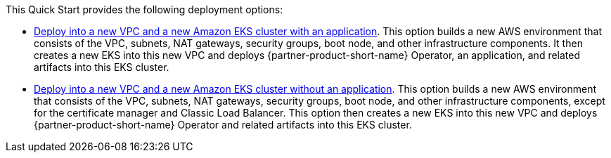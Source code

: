// Edit this placeholder text as necessary to describe the deployment options.

This Quick Start provides the following deployment options:

* http://qs_launch_permalink[Deploy into a new VPC and a new Amazon EKS cluster with an application^]. This option builds a new AWS environment that consists of the VPC, subnets, NAT gateways, security groups, boot node, and other infrastructure components. It then creates a new EKS into this new VPC and deploys {partner-product-short-name} Operator, an application, and related artifacts into this EKS cluster.
// * http://qs_launch_permalink[Deploy {partner-product-short-name} into an existing VPC^]. This option provisions {partner-product-short-name} in your existing AWS infrastructure.
* http://qs_launch_permalink[Deploy into a new VPC and a new Amazon EKS cluster without an application^]. This option builds a new AWS environment that consists of the VPC, subnets, NAT gateways, security groups, boot node, and other infrastructure components, except for the certificate manager and Classic Load Balancer. This option then creates a new EKS into this new VPC and deploys {partner-product-short-name} Operator and related artifacts into this EKS cluster.

//This Quick Start provides separate templates for these options. It also lets you configure Classless Inter-Domain Routing (CIDR) blocks, instance types, and {partner-product-short-name} settings.
